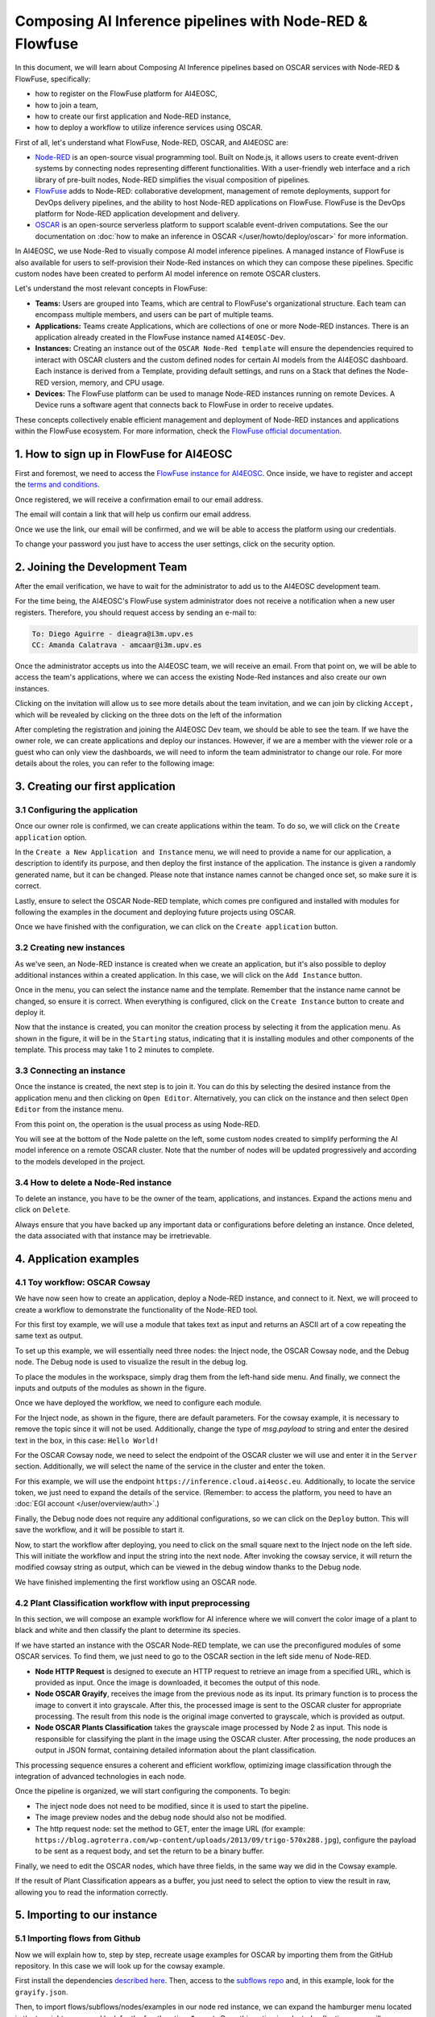 Composing AI Inference pipelines with Node-RED & Flowfuse
=========================================================

.. raw:: html

    <div style="position: relative; padding-bottom: 56.25%; margin-bottom: 2em; height: 0; overflow: hidden; max-width: 100%; height: auto;">
        <iframe src="https://www.youtube.com/embed/9a019SA5GW4" frameborder="0" allowfullscreen style="position: absolute; top: 0; left: 0; width: 100%; height: 100%;"></iframe>
    </div>

In this document, we will learn about Composing AI Inference pipelines based on OSCAR
services with Node-RED & FlowFuse, specifically:

* how to register on the FlowFuse platform for AI4EOSC,
* how to join a team,
* how to create our first application and Node-RED instance,
* how to deploy a workflow to utilize inference services using OSCAR.

First of all, let's understand what FlowFuse, Node-RED, OSCAR, and AI4EOSC are:

* `Node-RED <https://nodered.org/>`__ is an open-source visual programming tool.
  Built on Node.js, it allows users to create event-driven systems by connecting nodes
  representing different functionalities. With a user-friendly web interface and a rich
  library of pre-built nodes, Node-RED simplifies the visual composition of pipelines.
* `FlowFuse <https://flowfuse.com/>`__ adds to Node-RED: collaborative development,
  management of remote deployments, support for DevOps delivery pipelines, and the
  ability to host Node-RED applications on FlowFuse. FlowFuse is the DevOps platform
  for Node-RED application development and delivery.
* `OSCAR <https://oscar.grycap.net/>`__ is an open-source serverless platform to support
  scalable event-driven computations.
  See the our documentation on :doc:`how to make an inference in OSCAR </user/howto/deploy/oscar>`
  for more information.

In AI4EOSC, we use Node-Red to visually compose AI model inference pipelines.
A managed instance of FlowFuse is also available for users to self-provision
their Node-Red instances on which they can compose these pipelines.
Specific custom nodes have been created to perform AI model inference on remote
OSCAR clusters.

Let's understand the most relevant concepts in FlowFuse:

* **Teams:** Users are grouped into Teams, which are central to FlowFuse's
  organizational structure.
  Each team can encompass multiple members, and users can be part of multiple teams.
* **Applications:** Teams create Applications, which are collections of one or
  more Node-RED instances.
  There is an application already created in the FlowFuse instance named ``AI4EOSC-Dev``.
* **Instances:** Creating an instance out of the ``OSCAR Node-Red template`` will
  ensure the  dependencies required to interact with OSCAR clusters and the custom
  defined nodes for certain AI models from the AI4EOSC dashboard.
  Each instance is derived from a Template, providing default settings, and runs on a
  Stack that defines the Node-RED version, memory, and CPU usage.
* **Devices:** The FlowFuse platform can be used to manage Node-RED instances running
  on remote Devices.
  A Device runs a software agent that connects back to FlowFuse in order to receive updates.

These concepts collectively enable efficient management and deployment of Node-RED
instances and applications within the FlowFuse ecosystem. For more information,
check the `FlowFuse official documentation <https://flowfuse.com/docs/user/concepts>`__.


1. How to sign up in FlowFuse for AI4EOSC
-----------------------------------------

First and foremost, we need to access the `FlowFuse instance for AI4EOSC <https://forge.flows.dev.ai4eosc.eu>`__.
Once inside, we have to register and accept the `terms and conditions <https://ai4eosc.eu/platform/acceptable-use-policy/>`__.

.. image:: /_static/images/flows/1.png

Once registered, we will receive a confirmation email to our email address.

.. image:: /_static/images/flows/2.png

The email will contain a link that will help us confirm our email address.

.. image:: /_static/images/flows/3.png

Once we use the link, our email will be confirmed, and we will be able to access the
platform using our credentials.

.. image:: /_static/images/flows/4.png

To change your password you just have to access the user settings, click on the
security option.

.. image:: /_static/images/flows/18.png


2. Joining the Development Team
-------------------------------

After the email verification, we have to wait for the administrator to add us to
the AI4EOSC development team.

For the time being, the AI4EOSC's FlowFuse system administrator does not receive a
notification when a new user registers.
Therefore, you should request access by sending an e-mail to:

.. code::

    To: Diego Aguirre - dieagra@i3m.upv.es
    CC: Amanda Calatrava - amcaar@i3m.upv.es

.. image:: /_static/images/flows/5.png

Once the administrator accepts us into the AI4EOSC team, we will receive an email.
From that point on, we will be able to access the team's applications,
where we can access the existing Node-Red instances and also create our own instances.

.. image:: /_static/images/flows/6.png

Clicking on the invitation will allow us to see more details about the team invitation,
and we can join by clicking ``Accept,`` which will be revealed by clicking on the three
dots on the left of the information

.. image:: /_static/images/flows/7.png

After completing the registration and joining the AI4EOSC Dev team, we should be able
to see the team. If we have the owner role, we can create applications and deploy our
instances. However, if we are a member with the viewer role or a guest who can only
view the dashboards, we will need to inform the team administrator to change our role.
For more details about the roles, you can refer to the following image:

.. image:: /_static/images/flows/8.png
   :width: 600px


3. Creating our first application
---------------------------------

3.1 Configuring the application
^^^^^^^^^^^^^^^^^^^^^^^^^^^^^^^

Once our owner role is confirmed, we can create applications within the team.
To do so, we will click on the ``Create application`` option.

.. image:: /_static/images/flows/9.png

In the ``Create a New Application and Instance`` menu, we will need to provide a name
for our application, a description to identify its purpose, and then deploy the
first instance of the application.
The instance is given a randomly generated name, but it can be changed.
Please note that instance names cannot be changed once set, so make sure it is correct.

Lastly, ensure to select the OSCAR Node-RED template, which comes pre configured and
installed with modules for following the examples in the document and deploying
future projects using OSCAR.

Once we have finished with the configuration, we can click on the ``Create application``
button.

.. image:: /_static/images/flows/10.png

3.2 Creating new instances
^^^^^^^^^^^^^^^^^^^^^^^^^^

As we've seen, an Node-RED instance is created when we create an application,
but it's also possible to deploy additional instances within a created application.
In this case, we will click on the ``Add Instance`` button.

.. image:: /_static/images/flows/11.png

Once in the menu, you can select the instance name and the template.
Remember that the instance name cannot be changed, so ensure it is correct.
When everything is configured, click on the ``Create Instance`` button to create
and deploy it.

.. image:: /_static/images/flows/12.png

Now that the instance is created, you can monitor the creation process by selecting
it from the application menu.
As shown in the figure, it will be in the ``Starting`` status, indicating that it is
installing modules and other components of the template.
This process may take 1 to 2 minutes to complete.

.. image:: /_static/images/flows/13.png

3.3 Connecting an instance
^^^^^^^^^^^^^^^^^^^^^^^^^^

Once the instance is created, the next step is to join it.
You can do this by selecting the desired instance from the application menu and
then clicking on ``Open Editor``.
Alternatively, you can click on the instance and then select ``Open Editor`` from the
instance menu.

.. image:: /_static/images/flows/14.png

.. image:: /_static/images/flows/15.png

From this point on, the operation is the usual process as using Node-RED.

.. image:: /_static/images/flows/16.png

You will see at the bottom of the Node palette on the left, some custom nodes created to simplify performing the AI model inference on a remote OSCAR cluster. Note that the number of nodes will be updated progressively and according to the models developed in the project.

.. image:: /_static/images/flows/17.png

3.4 How to delete a Node-Red instance
^^^^^^^^^^^^^^^^^^^^^^^^^^^^^^^^^^^^^

To delete an instance, you have to be the owner of the team, applications,
and instances. Expand the actions menu and click on ``Delete``.

Always ensure that you have backed up any important data or configurations before
deleting an instance. Once deleted, the data associated with that instance may be
irretrievable.

.. image:: /_static/images/flows/36.png


4. Application examples
-----------------------

4.1 Toy workflow: OSCAR Cowsay
^^^^^^^^^^^^^^^^^^^^^^^^^^^^^^

We have now seen how to create an application, deploy a Node-RED instance,
and connect to it. Next, we will proceed to create a workflow to demonstrate the
functionality of the Node-RED tool.

For this first  toy example, we will use a module that takes text as input and returns an
ASCII art of a cow repeating the same text as output.

To set up this example, we will essentially need three nodes:
the Inject node, the OSCAR Cowsay node, and the Debug node.
The Debug node is used to visualize the result in the debug log.

To place the modules in the workspace, simply drag them from the left-hand side menu.
And finally, we connect the inputs and outputs of the modules as shown in the figure.

.. image:: /_static/images/flows/20.png

Once we have deployed the workflow, we need to configure each module.

For the Inject node, as shown in the figure, there are default parameters.
For the cowsay example, it is necessary to remove the topic since it will not be used.
Additionally, change the type of `msg.payload` to string and enter the desired text in
the box, in this case: ``Hello World!``

.. image:: /_static/images/flows/21.png
   :width: 800px

For the OSCAR Cowsay node, we need to select the endpoint of the OSCAR cluster we will
use and enter it in the ``Server`` section.
Additionally, we will select the name of the service in the cluster and enter the token.

.. image:: /_static/images/flows/22.png
   :width: 800px

For this example, we will use the endpoint ``https://inference.cloud.ai4eosc.eu``.
Additionally, to locate the service token, we just need to expand the details of
the service. (Remember: to access the platform, you need to have an :doc:`EGI account </user/overview/auth>`.)

.. image:: /_static/images/flows/23.png

Finally, the Debug node does not require any additional configurations,
so we can click on the ``Deploy`` button.
This will save the workflow, and it will be possible to start it.

.. image:: /_static/images/flows/24.png

Now, to start the workflow after deploying, you need to click on the small square next
to the Inject node on the left side. This will initiate the workflow and input the
string into the next node. After invoking the cowsay service, it will return the
modified cowsay string as output, which can be viewed in the debug window thanks to
the Debug node.

We have finished implementing the first workflow using an OSCAR node.

.. image:: /_static/images/flows/25.png

4.2 Plant Classification workflow with input preprocessing
^^^^^^^^^^^^^^^^^^^^^^^^^^^^^^^^^^^^^^^^^^^^^^^^^^^^^^^^^^

In this section, we will compose an example workflow for AI inference where
we will convert the color image of a plant to black and white and then classify
the plant to determine its species.

.. image:: /_static/images/flows/26.png
   :width: 600px

If we have started an instance with the OSCAR Node-RED template, we can use the
preconfigured modules of some OSCAR services.
To find them, we just need to go to the OSCAR section in the left side menu of Node-RED.

* **Node HTTP Request** is designed to execute an HTTP request to retrieve an image
  from a specified URL, which is provided as input. Once the image is downloaded,
  it becomes the output of this node.
* **Node OSCAR Grayify**, receives the image from the previous node as its input.
  Its primary function is to process the image to convert it into grayscale.
  After this, the processed image is sent to the OSCAR cluster for appropriate processing.
  The result from this node is the original image converted to grayscale, which is provided as output.
* **Node OSCAR Plants Classification** takes the grayscale image processed by Node 2 as
  input. This node is responsible for classifying the plant in the image using the OSCAR
  cluster. After processing, the node produces an output in JSON format, containing
  detailed information about the plant classification.

This processing sequence ensures a coherent and efficient workflow, optimizing image
classification through the integration of advanced technologies in each node.

Once the pipeline is organized, we will start configuring the components. To begin:

* The inject node does not need to be modified, since it is used to start the pipeline.
* The image preview nodes and the debug node should also not be modified.
* The http request node: set the method to GET, enter the image URL (for
  example: ``https://blog.agroterra.com/wp-content/uploads/2013/09/trigo-570x288.jpg``),
  configure the payload to be sent as a request body, and set the return to be a binary buffer.

.. image:: /_static/images/flows/27.png
   :width: 600px

Finally, we need to edit the OSCAR nodes, which have three fields, in the same way
we did in the Cowsay example.

.. image:: /_static/images/flows/28.png

If the result of Plant Classification appears as a buffer, you just need to select
the option to view the result in raw, allowing you to read the information correctly.

.. image:: /_static/images/flows/29.png
   :width: 600px


5. Importing to our instance
----------------------------------

5.1 Importing flows from Github
^^^^^^^^^^^^^^^^^^^^^^^^^^^^^^^

Now we will explain how to, step by step, recreate usage examples for OSCAR by
importing them from the GitHub repository.
In this case we will look up for the cowsay example.

First install the dependencies `described here <https://github.com/ai4os/ai4-compose/tree/main/node-red>`__.
Then, access to the `subflows repo <https://github.com/ai4os/ai4-compose/tree/main/node-red/subflows>`__ and,
in this example, look for the ``grayify.json``.

.. image:: /_static/images/flows/30.png

.. image:: /_static/images/flows/31.png

.. image:: /_static/images/flows/32.png

.. image:: /_static/images/flows/33.png

Then, to import flows/subflows/nodes/examples in our node red instance, we can expand
the hamburger menu located in the top right corner and look for the fourth option:
``Import``.
Once this option is selected, a floating menu will appear where we can paste the JSON.

.. image:: /_static/images/flows/34.png

5.2 Importing modules via node red palette
^^^^^^^^^^^^^^^^^^^^^^^^^^^^^^^^^^^^^^^^^^

In the case of importing other types of modules or nodes, we can expand the same menu,
but now we will go to the ``Manage palette`` option, which allows us to import from
the module installation menu.

Once in the ``Manage palette`` menu, you can search for the desired modules or nodes
and install them directly.
Ensure that the modules or nodes you're installing are compatible with your version of
Node-RED and come from trusted sources to maintain the integrity and security of your
environment.

After installation, it's good practice to test the new modules or nodes to ensure they
work as expected.

.. image:: /_static/images/flows/35.png
